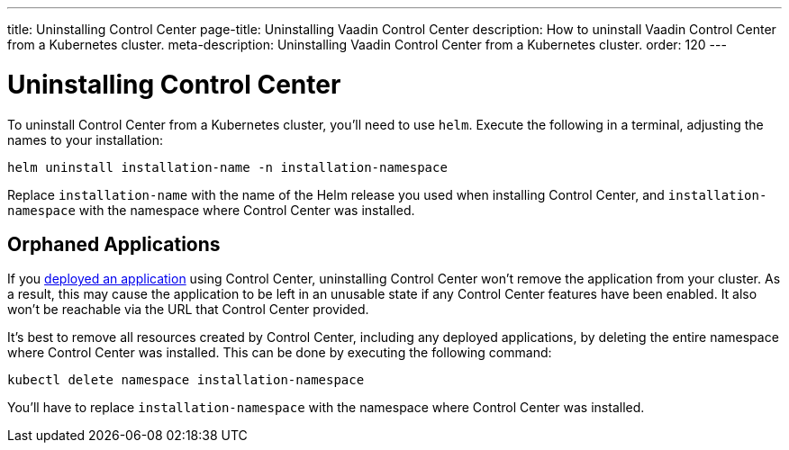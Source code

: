 ---
title: Uninstalling Control Center
page-title: Uninstalling Vaadin Control Center
description: How to uninstall Vaadin Control Center from a Kubernetes cluster.
meta-description: Uninstalling Vaadin Control Center from a Kubernetes cluster.
order: 120
---


= Uninstalling Control Center

To uninstall Control Center from a Kubernetes cluster, you'll need to use `helm`. Execute the following in a terminal, adjusting the names to your installation:

[source,bash]
----
helm uninstall installation-name -n installation-namespace
----

Replace `installation-name` with the name of the Helm release you used when installing Control Center, and `installation-namespace` with the namespace where Control Center was installed.


== Orphaned Applications

If you <<../application-deployment#,deployed an application>> using Control Center, uninstalling Control Center won't remove the application from your cluster. As a result, this may cause the application to be left in an unusable state if any Control Center features have been enabled. It also won't be reachable via the URL that Control Center provided.

It's best to remove all resources created by Control Center, including any deployed applications, by deleting the entire namespace where Control Center was installed. This can be done by executing the following command:

[source,bash]
----
kubectl delete namespace installation-namespace
----

You'll have to replace `installation-namespace` with the namespace where Control Center was installed.
